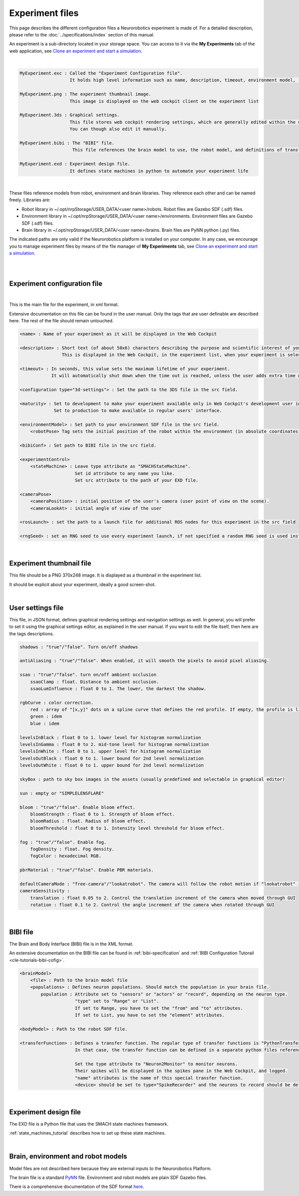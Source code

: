 ================
Experiment files
================

.. todo:: Add author/responsible

This page describes the different configuration files a Neurorobotics experiment is made of.
For a detailed description, please refer to the :doc:`../specifications/index` section of this manual.

An experiment is a sub-directory located in your storage space. You can access to it via 
the **My Experiments** tab of the web application, see `Clone an experiment and start a simulation`_.

| 

.. code-block:: none

    MyExperiment.exc : Called the "Experiment Configuration file".
                       It holds high level information such as name, description, timeout, environment model, ...
    
    MyExperiment.png : The experiment thumbnail image.
                       This image is displayed on the web cockpit client on the experiment list
    
    MyExperiment.3ds : Graphical settings.
                       This file stores web cockpit rendering settings, which are generally edited within the user interface.
                       You can though also edit it manually.
    
    MyExperiment.bibi : The "BIBI" file.
                        This file references the brain model to use, the robot model, and definitions of transfer functions 
    
    MyExperiment.exd : Experiment design file.
                       It defines state machines in python to automate your experiment life

| 

These files reference models from robot, environment and brain libraries.
They reference each other and can be named freely.
Libraries are:

- Robot library in ~/.opt/nrpStorage/USER_DATA/<user name>/robots. Robot files are Gazebo SDF (.sdf) files.
- Environment library in ~/.opt/nrpStorage/USER_DATA/<user name>/environments. Environment files are Gazebo SDF (.sdf) files.
- Brain library in ~/.opt/nrpStorage/USER_DATA/<user name>/brains. Brain files are PyNN python (.py) files.

The indicated paths are only valid if the Neurorobotics platform is installed on your computer.
In any case, we encourage you to manage experiment files 
by means of the file manager of **My Experiments** tab, see `Clone an experiment and start a simulation`_.

|

.. image:: images/experiment-struct-diagram.png
    :align: center
    :width: 30%

|



Experiment configuration file
-----------------------------

|

This is the main file for the experiment, in xml format.

Extensive documentation on this file can be found in the user manual.
Only the tags that are user definable are described here. The rest of the file should remain untouched.

.. code-block:: xml

    <name> : Name of your experiment as it will be displayed in the Web Cockpit

    <description> : Short text (of about 50x6) characters describing the purpose and scientific interest of your experiment.
                    This is displayed in the Web Cockpit, in the experiment list, when your experiment is selected
    
    <timeout> : In seconds, this value sets the maximum lifetime of your experiment.
                It will automatically shut down when the time out is reached, unless the user adds extra time when prompted.
    
    <configuration type="3d-settings"> : Set the path to the 3DS file in the src field.
    
    <maturity> : Set to development to make your experiment available only in Web Cockpit's development user interface.
                 Set to production to make available in regular users' interface.
    
    <environmentModel> : Set path to your environment SDF file in the src field.
        <robotPose> Tag sets the initial position of the robot within the environment (in absolute coordinates).
    
    <bibiConf> : Set path to BIBI file in the src field.
    
    <experimentControl>
        <stateMachine> : Leave type attribute as "SMACHStateMachine".
                         Set id attribute to any name you like.
                         Set src attribute to the path of your EXD file.
    
    <cameraPose>
        <cameraPosition> : initial position of the user's camera (user point of view on the scene).
        <cameraLookAt> : initial angle of view of the user
    
    <rosLaunch> : set the path to a launch file for additional ROS nodes for this experiment in the src field
    
    <rngSeed> : set an RNG seed to use every experiment launch, if not specified a random RNG seed is used instead 

|

Experiment thumbnail file
-------------------------

This file should be a PNG 370x248 image. It is displayed as a thumbnail in the experiment list.

It should be explicit about your experiment, ideally a good screen-shot.

|

User settings file
-----------------------

This file, in JSON format, defines graphical rendering settings and navigation settings as well.
In general, you will prefer to set it using the graphical settings editor, as explained in the user manual. 
If you want to edit the file itself, then here are the tags descriptions.

.. code-block:: none

    shadows : "true"/"false". Turn on/off shadows
    
    antiAliasing : "true"/"false". When enabled, it will smooth the pixels to avoid pixel aliasing.
    
    ssao : "true"/"false". turn on/off ambient occlusion
        ssaoClamp : float. Distance to ambient occlusion.
        ssaoLumInfluence : float 0 to 1. The lower, the darkest the shadow.
    
    rgbCurve : color correction.
        red : array of "[x,y]" dots on a spline curve that defines the red profile. If empty, the profile is linear.
        green : idem
        blue : idem
    
    levelsInBlack : float 0 to 1. lower level for histogram normalization
    levelsInGamma : float 0 to 2. mid-tone level for histogram normalization
    levelsInWhite : float 0 to 1. upper level for histogram normalization
    levelsOutBlack : float 0 to 1. lower bound for 2nd level normalization
    levelsOutWhite : float 0 to 1. upper bound for 2nd level normalization
    
    skyBox : path to sky box images in the assets (usually predefined and selectable in graphical editor)
    
    sun : empty or "SIMPLELENSFLARE"
    
    bloom : "true"/"false". Enable bloom effect.
        bloomStrength : float 0 to 1. Strength of bloom effect.
        bloomRadius : float. Radius of bloom effect.
        bloomThreshold : float 0 to 1. Intensity level threshold for bloom effect.
    
    fog : "true"/"false". Enable fog.
        fogDensity : float. Fog density.
        fogColor : hexadecimal RGB.
    
    pbrMaterial : "true"/"false". Enable PBR materials.

    defaultCameraMode : "free-camera"/"lookatrobot". The camera will follow the robot motion if "lookatrobot" is selected.
    cameraSensitivity :
        translation : float 0.05 to 2. Control the translation increment of the camera when moved through GUI 
        rotation : float 0.1 to 2. Control the angle increment of the camera when rotated through GUI
    


| 

BIBI file
---------

The Brain and Body Interface (BIBI) file is in the XML format.

An extensive documentation on the BIBI file can be found in :ref:`bibi-specification` and :ref:`BIBI Configuration Tutorail <cle-tutorials-bibi-cofig>`.

.. code-block:: xml
    
    <brainModel>
        <file> : Path to the brain model file
        <populations> : Defines neuron populations. Should match the population in your brain file.
            population : Attribute set to "sensors" or "actors" or "record", depending on the neuron type. 
                         "type" set to "Range" or "List".
                         If set to Range, you have to set the "from" and "to" attributes.
                         If set to List, you have to set the "element" attributes.
    
    <bodyModel> : Path to the robot SDF file.
    
    <transferFunction> : Defines a transfer function. The regular type of transfer functions is "PythonTransferFunction".
                         In that case, the transfer function can be defined in a separate python files referenced in the "src" attribute, or entered as python code in the <![CDATA> element.
                         
                         Set the type attribute to "Neuron2Monitor" to monitor neurons.
                         Their spikes will be displayed in the spikes pane in the Web Cockpit, and logged.
                         "name" attributes is the name of this special transfer function.
                         <device> should be set to type="SpikeRecorder" and the neurons to record should be defined with the <neurons> element with a Range attribute, as in the population attribute of <populations>.

|

Experiment design file
----------------------
The EXD file is a Python file that uses the SMACH state machines framework.

:ref:`state_machines_tutorial` describes how to set up these state machines.

|

Brain, environment and robot models
-----------------------------------
Model files are not described here because they are external inputs to the Neurorobotics Platform.

The brain file is a standard `PyNN <http://neuralensemble.org/PyNN/>`_ file. Environment and robot models are plain SDF Gazebo files.

There is a comprehensive documentation of the SDF format `here <http://sdformat.org>`_.


.. _Clone an experiment and start a simulation: user_interface/1-esv-main.rst